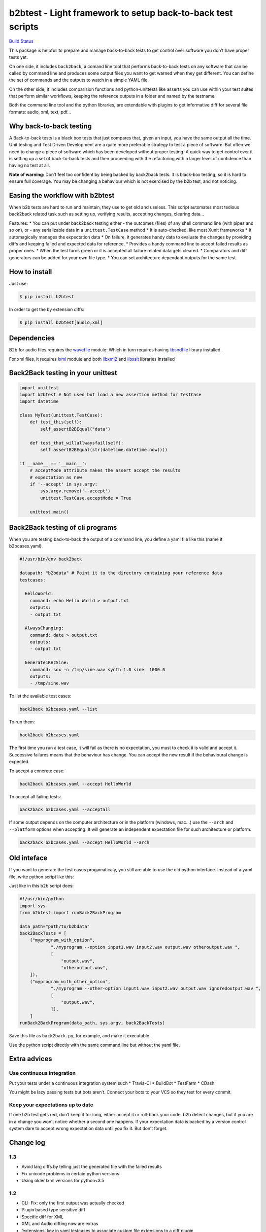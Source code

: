 b2btest - Light framework to setup back-to-back test scripts
============================================================

`Build Status <https://travis-ci.org/vokimon/back2back>`__

This package is helpfull to prepare and manage back-to-back tests to get
control over software you don’t have proper tests yet.

On one side, it includes ``back2back``, a comand line tool that performs
back-to-back tests on any software that can be called by command line
and produces some output files you want to get warned when they get
different. You can define the set of commands and the outputs to watch
in a simple YAML file.

On the other side, it includes comparision functions and
python-unittests like asserts you can use within your test suites that
perform similar workflows, keeping the reference outputs in a folder and
named by the testname.

Both the command line tool and the python libraries, are extendable with
plugins to get informative diff for several file formats: audio, xml,
text, pdf…

Why back-to-back testing
------------------------

A Back-to-back tests is a black box tests that just compares that, given
an input, you have the same output all the time. Unit testing and Test
Driven Development are a quite more preferable strategy to test a piece
of software. But often we need to change a piece of software which has
been developed without proper testing. A quick way to get control over
it is setting up a set of back-to-back tests and then proceeding with
the refactoring with a larger level of confidence than having no test at
all.

**Note of warning:** Don’t feel too confident by being backed by
back2back tests. It is black-box testing, so it is hard to ensure full
coverage. You may be changing a behaviour which is not exercised by the
b2b test, and not noticing.

Easing the workflow with b2btest
--------------------------------

When b2b tests are hard to run and maintain, they use to get old and
useless. This script automates most tedious back2back related task such
as setting up, verifying results, accepting changes, clearing data…

Features: \* You can put under back2back testing either - the outcomes
(files) of any shell command line (with pipes and so on), or - any
serializable data in a ``unittest.TestCase`` method \* It is
auto-checked, like most Xunit frameworks \* It automagically manages the
expectation data \* On failure, it generates handy data to evaluate the
changes by providing diffs and keeping failed and expected data for
reference. \* Provides a handy command line to accept failed results as
proper ones. \* When the test turns green or it is accepted all failure
related data gets cleared. \* Comparators and diff generators can be
added for your own file type. \* You can set architecture dependant
outputs for the same test.

How to install
--------------

Just use:

.. code:: bash

   $ pip install b2btest

In order to get the by extension diffs:

.. code:: bash

   $ pip install b2btest[audio,xml]

Dependencies
------------

B2b for audio files requires the
`wavefile <https://github.com/vokimon/python-wavefile>`__ module: Which
in turn requires having
`libsndfile <http://www.mega-nerd.com/libsndfile/>`__ library installed.

For xml files, it requires `lxml <http://lxml.de/>`__ module and both
`libxml2 <http://xmlsoft.org/downloads.html>`__ and
`libxslt <http://xmlsoft.org/XSLT/>`__ libraries installed

Back2Back testing in your unittest
----------------------------------

.. code:: python

   import unittest
   import b2btest # Not used but load a new assertion method for TestCase
   import datetime

   class MyTest(unittest.TestCase):
       def test_this(self):
           self.assertB2BEqual("data")

       def test_that_willallwaysfail(self):
           self.assertB2BEqual(str(datetime.datetime.now()))

   if __name__ == '__main__':
       # acceptMode attribute makes the assert accept the results
       # expectation as new
       if '--accept' in sys.argv:
           sys.argv.remove('--accept')
           unittest.TestCase.acceptMode = True

       unittest.main()

Back2Back testing of cli programs
---------------------------------

When you are testing back-to-back the output of a command line, you
define a yaml file like this (name it b2bcases.yaml).

.. code:: yaml

   #!/usr/bin/env back2back 

   datapath: "b2bdata" # Point it to the directory containing your reference data
   testcases:

     HelloWorld:
       command: echo Hello World > output.txt
       outputs:
       - output.txt

     AlwaysChanging:
       command: date > output.txt
       outputs:
       - output.txt

     Generate1KHzSine:
       command: sox -n /tmp/sine.wav synth 1.0 sine  1000.0
       outputs:
       - /tmp/sine.wav

To list the available test cases:

.. code:: bash

   back2back b2bcases.yaml --list

To run them:

.. code:: bash

   back2back b2bcases.yaml

The first time you run a test case, it will fail as there is no
expectation, you must to check it is valid and accept it. Successive
failures means that the behaviour has change. You can accept the new
result if the behavioural change is expected.

To accept a concrete case:

.. code:: bash

   back2back b2bcases.yaml --accept HelloWorld

To accept all failing tests:

.. code:: bash

   back2back b2bcases.yaml --acceptall

If some output depends on the computer architecture or in the platform
(windows, mac…) use the ``--arch`` and ``--platform`` options when
accepting. It will generate an independent expectation file for such
architecture or platform.

.. code:: bash

   back2back b2bcases.yaml --accept HelloWorld --arch

Old inteface
------------

If you want to generate the test cases progamaticaly, you still are able
to use the old python interface. Instead of a yaml file, write python
script like this:

Just like in this b2b script does:

.. code:: python

       #!/usr/bin/python
       import sys
       from b2btest import runBack2BackProgram

       data_path="path/to/b2bdata"
       back2BackTests = [
           ("myprogram_with_option",
                   "./myprogram --option input1.wav input2.wav output.wav otheroutput.wav ",
                   [
                       "output.wav",
                       "otheroutput.wav",
           ]),
           ("myprogram_with_other_option",
                   "./myprogram --other-option input1.wav input2.wav output.wav ignoredoutput.wav ",
                   [
                       "output.wav",
                   ]),
           ]
       runBack2BackProgram(data_path, sys.argv, back2BackTests)

Save this file as ``back2back.py``, for example, and make it executable.

Use the python script directly with the same command line but without
the yaml file.

Extra advices
-------------

Use continuous integration
~~~~~~~~~~~~~~~~~~~~~~~~~~

Put your tests under a continuous integration system such \* Travis-CI
\* BuildBot \* TestFarm \* CDash

You might be lazy passing tests but bots aren’t. Connect your bots to
your VCS so they test for every commit.

Keep your expectations up to date
~~~~~~~~~~~~~~~~~~~~~~~~~~~~~~~~~

If one b2b test gets red, don’t keep it for long, either accept it or
roll-back your code. b2b detect changes, but if you are in a change you
won’t notice whether a second one happens. If your expectation data is
backed by a version control system dare to accept wrong expectation data
until you fix it. But don’t forget.

Change log
----------

1.3
~~~

-  Avoid larg diffs by telling just the generated file with the failed
   results
-  Fix unicode problems in certain python versions
-  Using older lxml versions for python<3.5

.. _section-1:

1.2
~~~

-  CLI: Fix: only the first output was actually checked
-  Plugin based type sensitive diff
-  Specific diff for XML
-  XML and Audio diffing now are extras
-  ‘extensions’ key in yaml testcases to associate custom file
   extensions to a diff plugin

.. _section-2:

1.1
~~~

-  Unit test like usage for back-to-back test Python code instead of
   command line programs.
-  New commandline tool ``back2back`` that takes a yaml file with the
   test cases definitions.

.. _section-3:

1.0
~~~

-  First github version
-  (There were previous unpublished versions)
